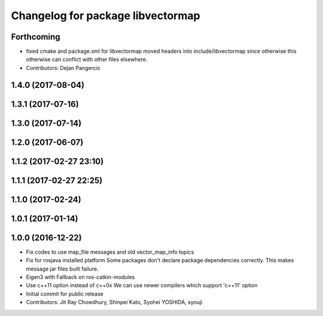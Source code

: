 ^^^^^^^^^^^^^^^^^^^^^^^^^^^^^^^^^^
Changelog for package libvectormap
^^^^^^^^^^^^^^^^^^^^^^^^^^^^^^^^^^

Forthcoming
-----------
* fixed cmake and package.xml for libvectormap
  moved headers into include/libvectormap since otherwise this otherwise can conflict with other files elsewhere.
* Contributors: Dejan Pangercic

1.4.0 (2017-08-04)
------------------

1.3.1 (2017-07-16)
------------------

1.3.0 (2017-07-14)
------------------

1.2.0 (2017-06-07)
------------------

1.1.2 (2017-02-27 23:10)
------------------------

1.1.1 (2017-02-27 22:25)
------------------------

1.1.0 (2017-02-24)
------------------

1.0.1 (2017-01-14)
------------------

1.0.0 (2016-12-22)
------------------
* Fix codes to use map_file messages and old vector_map_info topics
* Fix for rosjava installed platform
  Some packages don't declare package dependencies correctly.
  This makes message jar files built failure.
* Eigen3 with Fallback on ros-catkin-modules
* Use c++11 option instead of c++0x
  We can use newer compilers which support 'c++11' option
* Initial commit for public release
* Contributors: Jit Ray Chowdhury, Shinpei Kato, Syohei YOSHIDA, syouji
